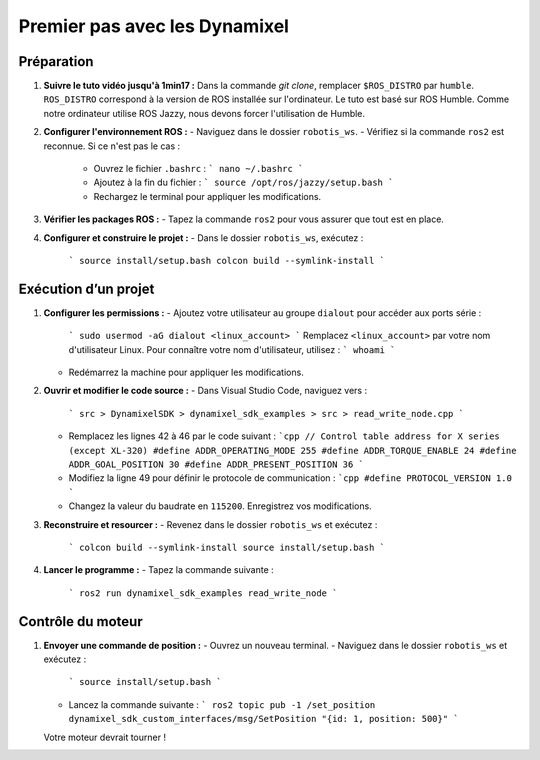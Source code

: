 ==============================
Premier pas avec les Dynamixel
==============================

Préparation
-----------

1. **Suivre le tuto vidéo jusqu'à 1min17 :**
   Dans la commande `git clone`, remplacer ``$ROS_DISTRO`` par ``humble``. ``ROS_DISTRO`` correspond à la version de ROS installée sur l'ordinateur. Le tuto est basé sur ROS Humble. Comme notre ordinateur utilise ROS Jazzy, nous devons forcer l'utilisation de Humble.

2. **Configurer l'environnement ROS :**
   - Naviguez dans le dossier ``robotis_ws``.
   - Vérifiez si la commande ``ros2`` est reconnue. Si ce n'est pas le cas :
     - Ouvrez le fichier ``.bashrc`` : 
       ```
       nano ~/.bashrc
       ```
     - Ajoutez à la fin du fichier : 
       ```
       source /opt/ros/jazzy/setup.bash
       ```
     - Rechargez le terminal pour appliquer les modifications.

3. **Vérifier les packages ROS :**
   - Tapez la commande ``ros2`` pour vous assurer que tout est en place.

4. **Configurer et construire le projet :**
   - Dans le dossier ``robotis_ws``, exécutez : 
     ```
     source install/setup.bash
     colcon build --symlink-install
     ```

Exécution d’un projet
----------------------

1. **Configurer les permissions :**
   - Ajoutez votre utilisateur au groupe ``dialout`` pour accéder aux ports série : 
     ```
     sudo usermod -aG dialout <linux_account>
     ```
     Remplacez ``<linux_account>`` par votre nom d'utilisateur Linux. Pour connaître votre nom d'utilisateur, utilisez : 
     ```
     whoami
     ```
   - Redémarrez la machine pour appliquer les modifications.

2. **Ouvrir et modifier le code source :**
   - Dans Visual Studio Code, naviguez vers : 
     ```
     src > DynamixelSDK > dynamixel_sdk_examples > src > read_write_node.cpp
     ```
   - Remplacez les lignes 42 à 46 par le code suivant : 
     ```cpp
     // Control table address for X series (except XL-320)
     #define ADDR_OPERATING_MODE 255
     #define ADDR_TORQUE_ENABLE 24
     #define ADDR_GOAL_POSITION 30
     #define ADDR_PRESENT_POSITION 36
     ```
   - Modifiez la ligne 49 pour définir le protocole de communication : 
     ```cpp
     #define PROTOCOL_VERSION 1.0
     ```
   - Changez la valeur du baudrate en ``115200``. Enregistrez vos modifications.

3. **Reconstruire et resourcer :**
   - Revenez dans le dossier ``robotis_ws`` et exécutez : 
     ```
     colcon build --symlink-install
     source install/setup.bash
     ```

4. **Lancer le programme :**
   - Tapez la commande suivante : 
     ```
     ros2 run dynamixel_sdk_examples read_write_node
     ```

Contrôle du moteur
------------------

1. **Envoyer une commande de position :**
   - Ouvrez un nouveau terminal.
   - Naviguez dans le dossier ``robotis_ws`` et exécutez : 
     ```
     source install/setup.bash
     ```
   - Lancez la commande suivante : 
     ```
     ros2 topic pub -1 /set_position dynamixel_sdk_custom_interfaces/msg/SetPosition "{id: 1, position: 500}"
     ```

   Votre moteur devrait tourner !